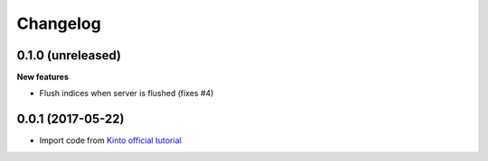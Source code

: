 Changelog
=========


0.1.0 (unreleased)
------------------

**New features**

- Flush indices when server is flushed (fixes #4)


0.0.1 (2017-05-22)
------------------

- Import code from `Kinto official tutorial <http://kinto.readthedocs.io/en/stable/tutorials/write-plugin.html>`_


